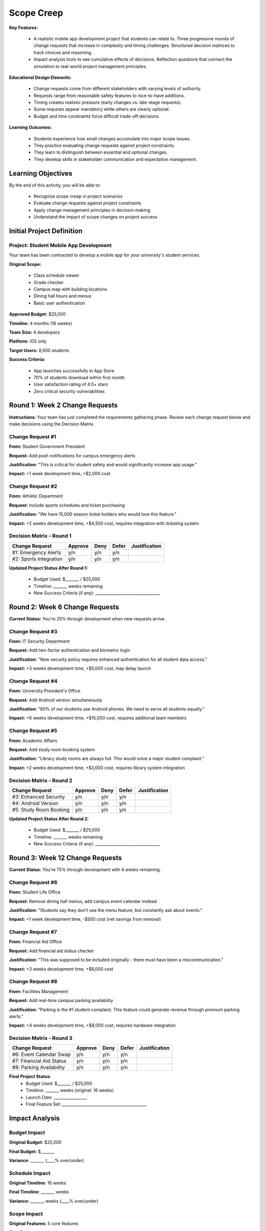 =====================================
Scope Creep
=====================================

**Key Features:**

  - A realistic mobile app development project that students can relate to. Three progressive rounds of change requests that increase in complexity and timing challenges. Structured decision matrices to track choices and reasoning.
  - Impact analysis tools to see cumulative effects of decisions. Reflection questions that connect the simulation to real-world project management principles.

**Educational Design Elements:**

  - Change requests come from different stakeholders with varying levels of authority.
  - Requests range from reasonable safety features to nice-to-have additions.
  - Timing creates realistic pressure (early changes vs. late-stage requests).
  - Some requests appear mandatory while others are clearly optional.
  - Budget and time constraints force difficult trade-off decisions.

**Learning Outcomes:**

  - Students experience how small changes accumulate into major scope issues.
  - They practice evaluating change requests against project constraints.
  - They learn to distinguish between essential and optional changes.
  - They develop skills in stakeholder communication and expectation management.

Learning Objectives
-------------------------------------------------

By the end of this activity, you will be able to:

  - Recognize scope creep in project scenarios
  - Evaluate change requests against project constraints
  - Apply change management principles in decision-making
  - Understand the impact of scope changes on project success

Initial Project Definition
------------------------------

Project: Student Mobile App Development
~~~~~~~~~~~~~~~~~~~~~~~~~~~~~~~~~~~~~~~~

Your team has been contracted to develop a mobile app for your university's student services.

**Original Scope:**

  - Class schedule viewer
  - Grade checker
  - Campus map with building locations
  - Dining hall hours and menus
  - Basic user authentication

**Approved Budget:** $25,000

**Timeline:** 4 months (16 weeks)

**Team Size:** 4 developers

**Platform:** iOS only

**Target Users:** 8,000 students

**Success Criteria:**

  - App launches successfully in App Store
  - 70% of students download within first month
  - User satisfaction rating of 4.0+ stars
  - Zero critical security vulnerabilities

Round 1: Week 2 Change Requests
--------------------------------

**Instructions:** Your team has just completed the requirements gathering phase. Review each change request below and make decisions using the Decision Matrix.

Change Request #1
~~~~~~~~~~~~~~~~~~~

**From:** Student Government President

**Request:** Add push notifications for campus emergency alerts

**Justification:** "This is critical for student safety and would significantly increase app usage."

**Impact:** +1 week development time, +$2,000 cost

Change Request #2
~~~~~~~~~~~~~~~~~~

**From:** Athletic Department

**Request:** Include sports schedules and ticket purchasing

**Justification:** "We have 15,000 season ticket holders who would love this feature."

**Impact:** +2 weeks development time, +$4,500 cost, requires integration with ticketing system

Decision Matrix - Round 1
~~~~~~~~~~~~~~~~~~~~~~~~~~~

+------------------------+---------+------+-------+---------------+
| Change Request         | Approve | Deny | Defer | Justification |
+========================+=========+======+=======+===============+
| #1: Emergency Alerts   | y/n     | y/n  | y/n   |               |
+------------------------+---------+------+-------+---------------+
| #2: Sports Integration | y/n     | y/n  | y/n   |               |
+------------------------+---------+------+-------+---------------+

**Updated Project Status After Round 1:**

  - Budget Used: $_______ / $25,000
  - Timeline: _______ weeks remaining
  - New Success Criteria (if any): _________________________________



Round 2: Week 6 Change Requests
--------------------------------

**Current Status:** You're 25% through development when new requests arrive.

Change Request #3
~~~~~~~~~~~~~~~~~~~~~~~~~~~

**From:** IT Security Department

**Request:** Add two-factor authentication and biometric login

**Justification:** "New security policy requires enhanced authentication for all student data access."

**Impact:** +3 weeks development time, +$5,000 cost, may delay launch

Change Request #4
~~~~~~~~~~~~~~~~~~~~~~~~~~~

**From:** University President's Office

**Request:** Add Android version simultaneously

**Justification:** "60% of our students use Android phones. We need to serve all students equally."

**Impact:** +6 weeks development time, +$15,000 cost, requires additional team members

Change Request #5
~~~~~~~~~~~~~~~~~~~~~~~~~~~

**From:** Academic Affairs

**Request:** Add study room booking system

**Justification:** "Library study rooms are always full. This would solve a major student complaint."

**Impact:** +2 weeks development time, +$3,000 cost, requires library system integration

Decision Matrix - Round 2
~~~~~~~~~~~~~~~~~~~~~~~~~~~

+------------------------+---------+------+-------+---------------+
| Change Request         | Approve | Deny | Defer | Justification |
+========================+=========+======+=======+===============+
| #3: Enhanced Security  | y/n     | y/n  | y/n   |               |
+------------------------+---------+------+-------+---------------+
| #4: Android Version    | y/n     | y/n  | y/n   |               |
+------------------------+---------+------+-------+---------------+
| #5: Study Room Booking | y/n     | y/n  | y/n   |               |
+------------------------+---------+------+-------+---------------+


**Updated Project Status After Round 2:**

  - Budget Used: $_______ / $25,000
  - Timeline: _______ weeks remaining
  - New Success Criteria (if any): _________________________________



Round 3: Week 12 Change Requests
---------------------------------

**Current Status:** You're 75% through development with 4 weeks remaining.

Change Request #6
~~~~~~~~~~~~~~~~~~~~~~~~~~~

**From:** Student Life Office

**Request:** Remove dining hall menus, add campus event calendar instead

**Justification:** "Students say they don't use the menu feature, but constantly ask about events."

**Impact:** +1 week development time, -$500 cost (net savings from removal)

Change Request #7
~~~~~~~~~~~~~~~~~~~~~~~~~~~

**From:** Financial Aid Office

**Request:** Add financial aid status checker

**Justification:** "This was supposed to be included originally - there must have been a miscommunication."

**Impact:** +3 weeks development time, +$6,000 cost

Change Request #8
~~~~~~~~~~~~~~~~~~~~~~~~~~~

**From:** Facilities Management

**Request:** Add real-time campus parking availability

**Justification:** "Parking is the #1 student complaint. This feature could generate revenue through premium parking alerts."

**Impact:** +4 weeks development time, +$8,000 cost, requires hardware integration

Decision Matrix - Round 3
~~~~~~~~~~~~~~~~~~~~~~~~~~~

+--------------------------+---------+------+-------+---------------+
| Change Request           | Approve | Deny | Defer | Justification |
+==========================+=========+======+=======+===============+
| #6: Event Calendar Swap  | y/n     | y/n  | y/n   |               |
+--------------------------+---------+------+-------+---------------+
| #7: Financial Aid Status | y/n     | y/n  | y/n   |               |
+--------------------------+---------+------+-------+---------------+
| #8: Parking Availability | y/n     | y/n  | y/n   |               |
+--------------------------+---------+------+-------+---------------+


**Final Project Status:**
  - Budget Used: $_______ / $25,000
  - Timeline: _______ weeks (original: 16 weeks)
  - Launch Date: _________________
  - Final Feature Set: ___________________________________________


Impact Analysis
---------------------------------

Budget Impact
~~~~~~~~~~~~~~~~~~~~~~~~~~~

**Original Budget:** $25,000

**Final Budget:** $_______

**Variance:** _______ (____% over/under)

Schedule Impact
~~~~~~~~~~~~~~~~~~~~~~~~~~~

**Original Timeline:** 16 weeks

**Final Timeline:** _______ weeks

**Variance:** _______ weeks (____% over/under)

Scope Impact
~~~~~~~~~~~~~~~~~~~~~~~~~~~

**Original Features:** 5 core features

**Final Features:** _______ features

**Added:** _________________________________________________

**Removed:** ______________________________________________

**Deferred:** _____________________________________________

Reflection Questions
~~~~~~~~~~~~~~~~~~~~~~~~~~~

1. **Decision Patterns:** Looking back at your decisions, what criteria did you consistently use to approve/deny changes?

2. **Constraint Trade-offs:** Which project constraint (budget, time, scope, quality) did you prioritize most? Why?

3. **Stakeholder Management:** How did the source of the request influence your decisions? Should it have?

4. **Change Timing:** How did the timing of requests (early vs. late in project) affect your decision-making?

5. **Success Criteria:** Based on your final project scope, do you think you'll still meet the original success criteria? Why or why not?

Lessons Learned
---------------------------------

**What strategies could prevent scope creep?**
1. _________________________________________________
2. _________________________________________________
3. _________________________________________________

**How should change requests be properly managed?**
1. _________________________________________________
2. _________________________________________________
3. _________________________________________________

**What would you do differently if starting this project over?**
1. _________________________________________________
2. _________________________________________________
3. _________________________________________________

Team Discussion Points
---------------------------------

Prepare to discuss:
- Your team's final project outcome (budget, timeline, features)
- The most difficult change request decision and why
- How you would communicate project changes to stakeholders
- Strategies for better scope management in future projects

**Debrief Questions for Class:**

  - Which teams stayed closest to original constraints?
  - What patterns do you see in approved vs. denied requests?
  - How did different teams handle the same change requests?
  - What real-world parallels can you draw from this simulation?